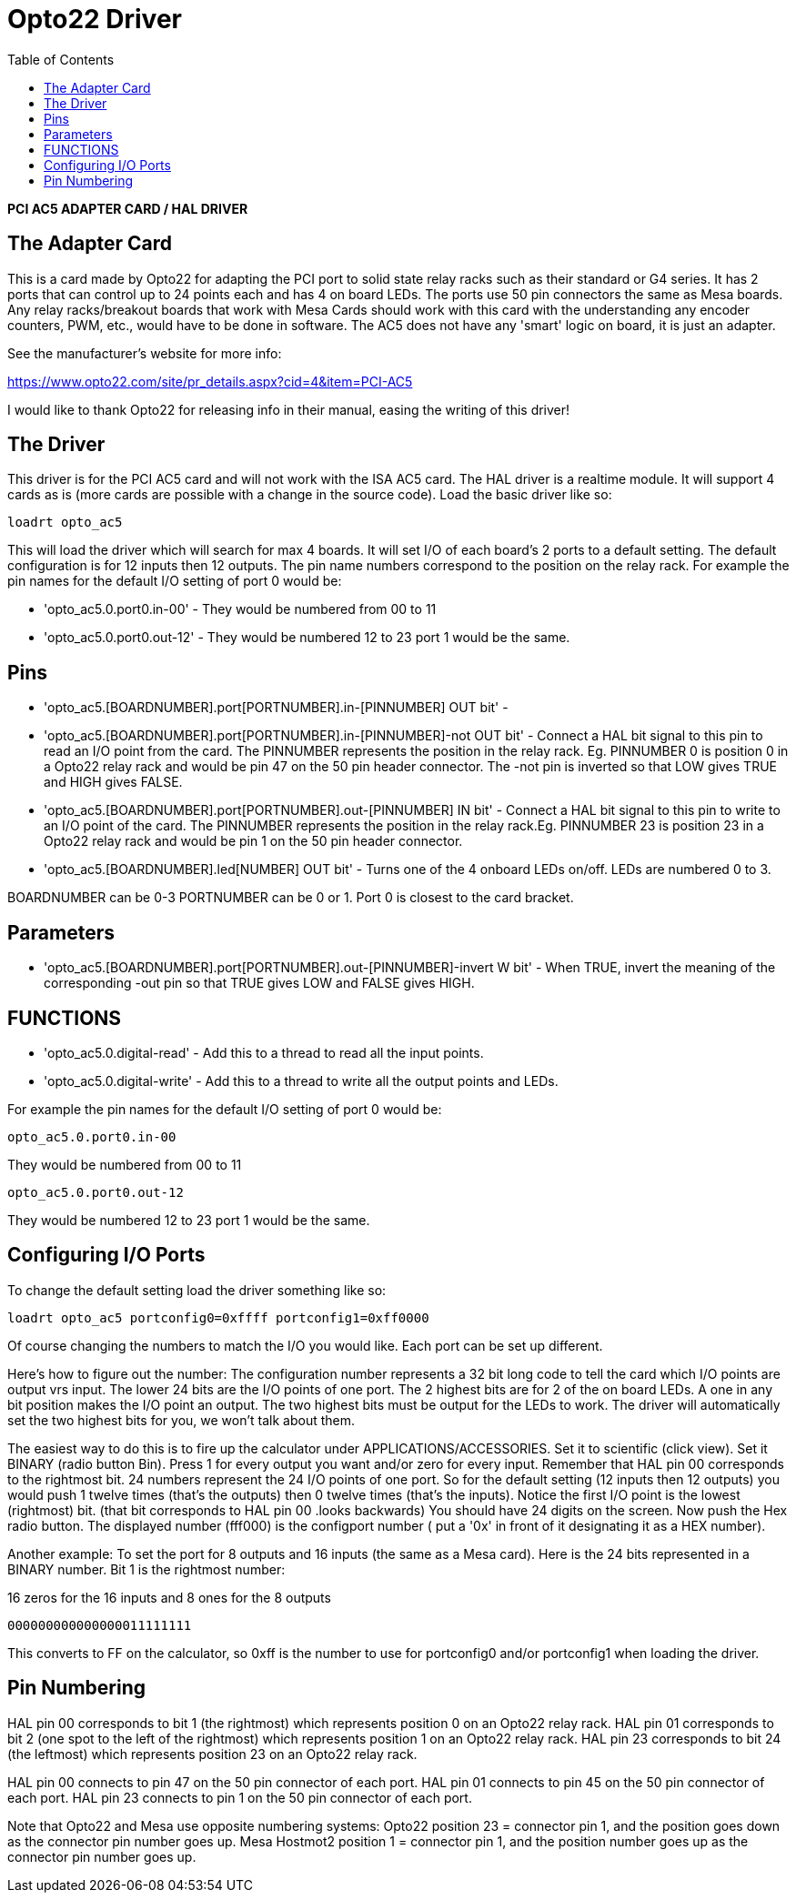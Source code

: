:lang: en
:toc:

[[cha:opto22]]
= Opto22 Driver

// Custom lang highlight
// must come after the doc title, to work around a bug in asciidoc 8.6.6
:ini: {basebackend@docbook:'':ini}
:hal: {basebackend@docbook:'':hal}
:ngc: {basebackend@docbook:'':ngc}

*PCI AC5 ADAPTER CARD / HAL DRIVER*

== The Adapter Card

This is a card made by Opto22 for adapting the PCI port to solid state
relay racks such as their standard or G4 series. It has 2 ports that
can control up to 24 points each and has 4 on board LEDs. The ports use
50 pin connectors the same as Mesa boards. Any relay racks/breakout
boards that work with Mesa Cards should work with this card with the
understanding any encoder counters, PWM, etc., would have to be done in
software. The AC5 does not have any 'smart' logic on board, it is just
an adapter.

See the manufacturer's website for more info:

https://www.opto22.com/site/pr_details.aspx?cid=4&item=PCI-AC5

I would like to thank Opto22 for releasing info in their manual,
easing the writing of this driver!

== The Driver

This driver is for the PCI AC5 card and will not work with the ISA AC5
card. The HAL driver is a realtime module. It will support 4 cards as
is (more cards are possible with a change in the source code). Load the
basic driver like so:

[source,{hal}]
----
loadrt opto_ac5
----

This will load the driver which will search for max 4 boards. It will
set I/O of each board's 2 ports to a default setting. The default
configuration is for 12 inputs then 12 outputs. The pin name numbers
correspond to the position on the relay rack. For example the pin names
for the default I/O setting of port 0 would be:

* 'opto_ac5.0.port0.in-00' -
  They would be numbered from 00 to 11
* 'opto_ac5.0.port0.out-12' -
  They would be numbered 12 to 23 port 1 would be the same.

== Pins

 * 'opto_ac5.[BOARDNUMBER].port[PORTNUMBER].in-[PINNUMBER] OUT bit' -

 * 'opto_ac5.[BOARDNUMBER].port[PORTNUMBER].in-[PINNUMBER]-not OUT bit' -
   Connect a HAL bit signal to this pin to read an I/O point from the
   card. The PINNUMBER represents the position in the relay rack. Eg.
   PINNUMBER 0 is position 0 in a Opto22 relay rack and would be pin 47
   on the 50 pin header connector. The -not pin is inverted so that LOW
   gives TRUE and HIGH gives FALSE.

 * 'opto_ac5.[BOARDNUMBER].port[PORTNUMBER].out-[PINNUMBER] IN bit' -
   Connect a HAL bit signal to this pin to write to an I/O point of the
   card. The PINNUMBER represents the position in the relay rack.Eg.
   PINNUMBER 23 is position 23 in a Opto22 relay rack and would be pin 1
   on the 50 pin header connector.

 * 'opto_ac5.[BOARDNUMBER].led[NUMBER] OUT bit' -
   Turns one of the 4 onboard LEDs on/off. LEDs are numbered 0 to 3.

BOARDNUMBER can be 0-3 PORTNUMBER can be 0 or 1. Port 0 is closest to
the card bracket.

== Parameters

* 'opto_ac5.[BOARDNUMBER].port[PORTNUMBER].out-[PINNUMBER]-invert W bit' -
  When TRUE, invert the meaning of the corresponding -out pin so that
  TRUE gives LOW and FALSE gives HIGH.

== FUNCTIONS

* 'opto_ac5.0.digital-read' -
  Add this to a thread to read all the input points.

* 'opto_ac5.0.digital-write' -
  Add this to a thread to write all the output points and LEDs.

For example the pin names for the default I/O setting of port 0 would
be:

----
opto_ac5.0.port0.in-00
----

They would be numbered from 00 to 11

----
opto_ac5.0.port0.out-12
----

They would be numbered 12 to 23 port 1 would be the same.

== Configuring I/O Ports

To change the default setting load the driver something like so:

[source,{hal}]
----
loadrt opto_ac5 portconfig0=0xffff portconfig1=0xff0000
----

Of course changing the numbers to match the I/O you would like. Each
port can be set up different.

Here's how to figure out the number: The configuration number
represents a 32 bit long code to tell the card which I/O points are
output vrs input. The lower 24 bits are the I/O points of one port. The
2 highest bits are for 2 of the on board LEDs. A one in any bit
position makes the I/O point an output. The two highest bits must be
output for the LEDs to work. The driver will automatically set the two
highest bits for you, we won't talk about them.

The easiest way to do this is to fire up the calculator under
APPLICATIONS/ACCESSORIES. Set it to scientific (click view). Set it
BINARY (radio button Bin). Press 1 for every output you want and/or
zero for every input. Remember that HAL pin 00 corresponds to the
rightmost bit. 24 numbers represent the 24 I/O points of one port. So
for the default setting (12 inputs then 12 outputs) you would push 1
twelve times (that's the outputs) then 0 twelve times (that's the
inputs). Notice the first I/O point is the lowest (rightmost) bit.
(that bit corresponds to HAL pin 00 .looks backwards) You should have
24 digits on the screen. Now push the Hex radio button. The displayed
number (fff000) is the configport number ( put a '0x' in front of it
designating it as a HEX number).

Another example: To set the port for 8 outputs and 16 inputs (the
same as a Mesa card). Here is the 24 bits represented in a BINARY
number. Bit 1 is the rightmost number:

.16 zeros for the 16 inputs and 8 ones for the 8 outputs
----
000000000000000011111111
----

This converts to FF on the calculator, so 0xff is the number to use
for portconfig0 and/or portconfig1 when loading the driver.

== Pin Numbering

HAL pin 00 corresponds to bit 1 (the rightmost) which represents
position 0 on an Opto22 relay rack. HAL pin 01 corresponds to bit 2
(one spot to the left of the rightmost) which represents position 1 on
an Opto22 relay rack. HAL pin 23 corresponds to bit 24 (the
leftmost) which represents position 23 on an Opto22 relay rack.

HAL pin 00 connects to pin 47 on the 50 pin connector of each port.
HAL pin 01 connects to pin 45 on the 50 pin connector of each port.
HAL pin 23 connects to pin 1 on the 50 pin connector of each port.

Note that Opto22 and Mesa use opposite numbering systems: Opto22
position 23 = connector pin 1, and the position goes down as the
connector pin number goes up. Mesa Hostmot2 position 1 = connector pin
1, and the position number goes up as the connector pin number goes up.

// vim: set syntax=asciidoc:
